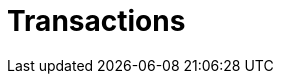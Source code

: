 = Transactions
:page-aliases: {page-version}@home::acid.adoc, {page-version}@manual::connecting/session.adoc, {page-version}@manual::connecting/transaction.adoc
